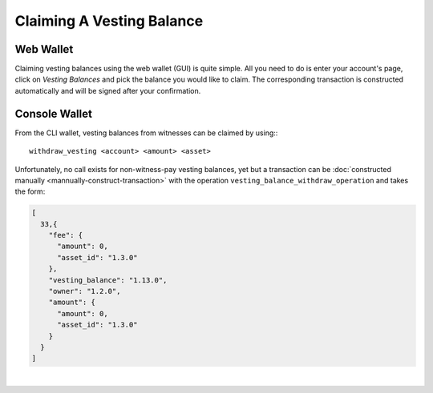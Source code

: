 
Claiming A Vesting Balance
-------------------------

Web Wallet
^^^^^^^^^^^^^

Claiming vesting balances using the web wallet (GUI) is quite simple.
All you need to do is enter your account's page, click on *Vesting
Balances* and pick the balance you would like to claim. The
corresponding transaction is constructed automatically and will be
signed after your confirmation.

.. image:: vesting-claim.png
        :alt: Claim Vesting Balances
        :width: 500px
        :align: center

Console Wallet
^^^^^^^^^^^^^
From the CLI wallet, vesting balances from witnesses can be claimed by
using:::

    withdraw_vesting <account> <amount> <asset>

Unfortunately, no call exists for non-witness-pay vesting balances, yet
but a transaction can be :doc:`constructed manually <mannually-construct-transaction>`
with the operation ``vesting_balance_withdraw_operation`` and takes the
form:

.. code-block:: js

    [
      33,{
        "fee": {
          "amount": 0,
          "asset_id": "1.3.0"
        },
        "vesting_balance": "1.13.0",
        "owner": "1.2.0",
        "amount": {
          "amount": 0,
          "asset_id": "1.3.0"
        }
      }
    ]

		
|


